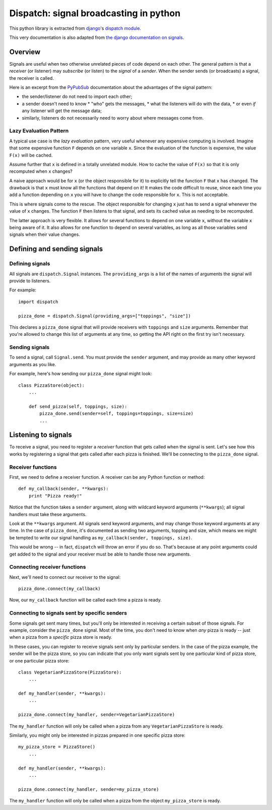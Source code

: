 Dispatch: signal broadcasting in python
****************************************

This python library is extracted from `django`_'s `dispatch module`_.

This very documentation is also adapted from `the django documentation on signals`_.

.. _django: http://djangoproject.com
.. _dispatch module: http://code.djangoproject.com/browser/django/trunk/django/dispatch
.. _the django documentation on signals: http://docs.djangoproject.com/en/1.1/topics/signals/

Overview
========

Signals are useful when two otherwise unrelated pieces of code depend on each other.
The general pattern is that a *receiver* (or listener) may *subscribe* (or listen) to the *signal* of a *sender*.
When the sender sends (or broadcasts) a signal, the receiver is called.

Here is an excerpt from the `PyPubSub <http://pypi.python.org/pypi/PyPubSub/>`_ documentation about the advantages of the signal pattern:

* the sender/listener do not need to import each other;
* a sender doesn't need to know
  * "who" gets the messages,
  * what the listeners will do with the data,
  * or even *if* any listener will get the message data;
* similarly, listeners do not necessarily need to worry about where messages come from.

Lazy Evaluation Pattern
-----------------------

A typical use case is the *lazy evaluation* pattern, very useful whenever any expensive computing is involved.
Imagine that some expensive function ``F`` depends on one variable ``x``.
Since the evaluation of the function is expensive, the value ``F(x)`` will be cached.

Assume further that ``x`` is defined in a totally unrelated module.
How to cache the value of ``F(x)`` so that it is only recomputed when ``x`` changes?

A naive approach would be for ``x`` (or the object responsible for it) to explicitly tell the function ``F`` that ``x`` has changed.
The drawback is that ``x`` must know all the functions that depend on it!
It makes the code difficult to reuse, since each time you add a function depending on ``x`` you will have to change the code responsible for ``x``.
This is not acceptable.

This is where signals come to the rescue.
The object responsible for changing ``x`` just has to send a signal whenever the value of ``x`` changes.
The function ``F`` then listens to that signal, and sets its cached value as needing to be recomputed.

The latter approach is very flexible.
It allows for several functions to depend on one variable ``x``, without the variable ``x`` being aware of it.
It also allows for one function to depend on several variables, as long as all those variables send signals when their value changes.


Defining and sending signals
============================


Defining signals
----------------

.. class:: Signal([providing_args=list])

All signals are ``dispatch.Signal`` instances.
The ``providing_args`` is a list of the names of arguments the signal will provide to listeners.

For example::

    import dispatch

    pizza_done = dispatch.Signal(providing_args=["toppings", "size"])

This declares a ``pizza_done`` signal that will provide receivers with ``toppings`` and ``size`` arguments.
Remember that you're allowed to change this list of arguments at any time, so getting the API right on the first try isn't necessary.

Sending signals
---------------

To send a signal, call :literal:`Signal.send`.
You must provide the ``sender`` argument, and may provide as many other keyword arguments as you like.

For example, here's how sending our ``pizza_done`` signal might look::

    class PizzaStore(object):
        ...

        def send_pizza(self, toppings, size):
            pizza_done.send(sender=self, toppings=toppings, size=size)
            ...

Listening to signals
====================

To receive a signal, you need to register a *receiver* function that gets called when the signal is sent.
Let's see how this works by registering a signal that gets called after each pizza is finished.
We'll be connecting to the :literal:`pizza_done` signal.

Receiver functions
------------------

First, we need to define a receiver function.
A receiver can be any Python function or method::

    def my_callback(sender, **kwargs):
        print "Pizza ready!"

Notice that the function takes a ``sender`` argument, along with wildcard keyword arguments (``**kwargs``);
all signal handlers must take these arguments.

Look at the ``**kwargs`` argument.
All signals send keyword arguments, and may change those keyword arguments at any time.
In the case of :literal:`pizza_done`, it's documented as sending two arguments, topping and size, which means we might be tempted to write our signal handling as ``my_callback(sender, toppings, size)``.


This would be wrong -- in fact, ``dispatch`` will throw an error if you do so.
That's because at any point arguments could get added to the signal and your receiver must be able to handle those new arguments.

Connecting receiver functions
-----------------------------

Next, we'll need to connect our receiver to the signal::

    pizza_done.connect(my_callback)

Now, our ``my_callback`` function will be called each time a pizza is ready.


Connecting to signals sent by specific senders
----------------------------------------------

Some signals get sent many times, but you'll only be interested in receiving a certain subset of those signals.
For example, consider the :literal:`pizza_done` signal.
Most of the time, you don't need to know when *any* pizza is ready -- just when a pizza from a *specific* pizza store is ready.

In these cases, you can register to receive signals sent only by particular senders.
In the case of the pizza example, the sender will be the pizza store, so you can indicate that you only want
signals sent by one particular kind of pizza store, or one particular pizza store::

    class VegetarianPizzaStore(PizzaStore):
        ...

    def my_handler(sender, **kwargs):
        ...

    pizza_done.connect(my_handler, sender=VegetarianPizzaStore)

The ``my_handler`` function will only be called when a pizza from any ``VegetarianPizzaStore`` is ready.

Similarly, you might only be interested in pizzas prepared in one specific pizza store::

    my_pizza_store = PizzaStore()
        ...

    def my_handler(sender, **kwargs):
        ...

    pizza_done.connect(my_handler, sender=my_pizza_store)

The ``my_handler`` function will only be called when a pizza from the object ``my_pizza_store`` is ready.
